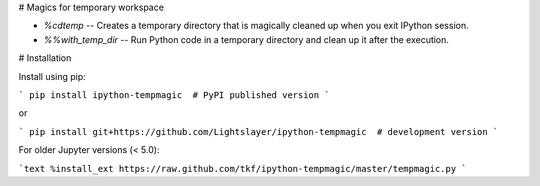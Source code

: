 # Magics for temporary workspace

- `%cdtemp` -- Creates a temporary directory that is magically cleaned up
  when you exit IPython session.

- `%%with_temp_dir` -- Run Python code in a temporary directory and
  clean up it after the execution.

# Installation

Install using pip:

```
pip install ipython-tempmagic  # PyPI published version
```

or 

```
pip install git+https://github.com/Lightslayer/ipython-tempmagic  # development version
```

For older Jupyter versions (< 5.0):

```text
%install_ext https://raw.github.com/tkf/ipython-tempmagic/master/tempmagic.py
```


